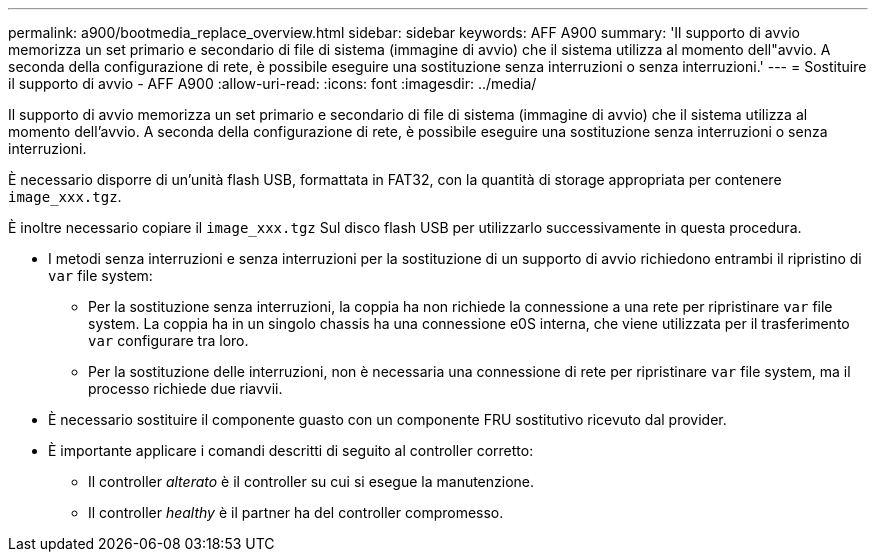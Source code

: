 ---
permalink: a900/bootmedia_replace_overview.html 
sidebar: sidebar 
keywords: AFF A900 
summary: 'Il supporto di avvio memorizza un set primario e secondario di file di sistema (immagine di avvio) che il sistema utilizza al momento dell"avvio. A seconda della configurazione di rete, è possibile eseguire una sostituzione senza interruzioni o senza interruzioni.' 
---
= Sostituire il supporto di avvio - AFF A900
:allow-uri-read: 
:icons: font
:imagesdir: ../media/


[role="lead"]
Il supporto di avvio memorizza un set primario e secondario di file di sistema (immagine di avvio) che il sistema utilizza al momento dell'avvio. A seconda della configurazione di rete, è possibile eseguire una sostituzione senza interruzioni o senza interruzioni.

È necessario disporre di un'unità flash USB, formattata in FAT32, con la quantità di storage appropriata per contenere `image_xxx.tgz`.

È inoltre necessario copiare il `image_xxx.tgz` Sul disco flash USB per utilizzarlo successivamente in questa procedura.

* I metodi senza interruzioni e senza interruzioni per la sostituzione di un supporto di avvio richiedono entrambi il ripristino di `var` file system:
+
** Per la sostituzione senza interruzioni, la coppia ha non richiede la connessione a una rete per ripristinare `var` file system. La coppia ha in un singolo chassis ha una connessione e0S interna, che viene utilizzata per il trasferimento `var` configurare tra loro.
** Per la sostituzione delle interruzioni, non è necessaria una connessione di rete per ripristinare `var` file system, ma il processo richiede due riavvii.


* È necessario sostituire il componente guasto con un componente FRU sostitutivo ricevuto dal provider.
* È importante applicare i comandi descritti di seguito al controller corretto:
+
** Il controller _alterato_ è il controller su cui si esegue la manutenzione.
** Il controller _healthy_ è il partner ha del controller compromesso.



